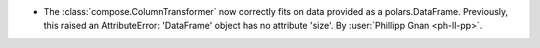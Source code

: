 - The :class:`compose.ColumnTransformer` now correctly fits on data
  provided as a polars.DataFrame. Previously, this raised an
  AttributeError: 'DataFrame' object has no attribute 'size'.
  By :user:`Phillipp Gnan <ph-ll-pp>`.
  